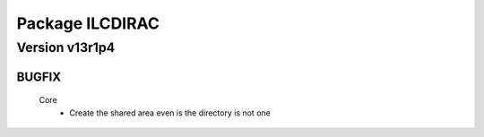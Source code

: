----------------
Package ILCDIRAC
----------------

Version v13r1p4
---------------

BUGFIX
::::::

 Core
  - Create the shared area even is the directory is not one

